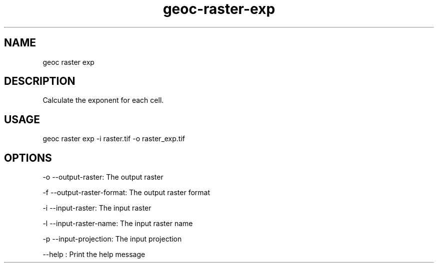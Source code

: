 .TH "geoc-raster-exp" "1" "21 June 2015" "version 0.1"
.SH NAME
geoc raster exp
.SH DESCRIPTION
Calculate the exponent for each cell.
.SH USAGE
geoc raster exp -i raster.tif -o raster_exp.tif
.SH OPTIONS
-o --output-raster: The output raster
.PP
-f --output-raster-format: The output raster format
.PP
-i --input-raster: The input raster
.PP
-l --input-raster-name: The input raster name
.PP
-p --input-projection: The input projection
.PP
--help : Print the help message
.PP
